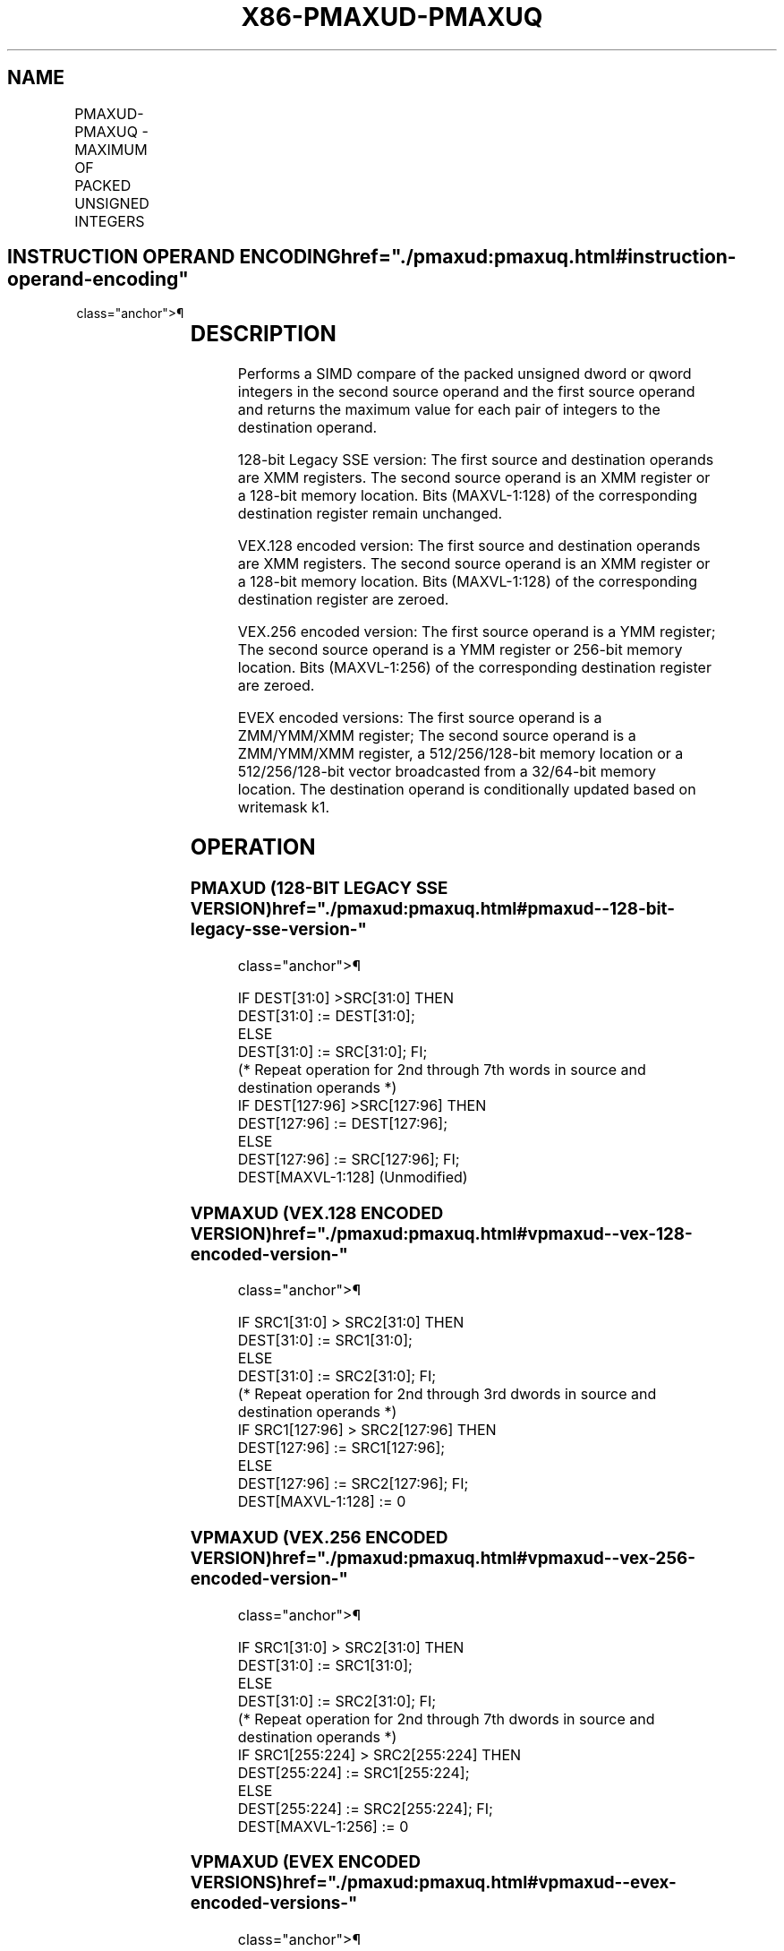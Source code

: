'\" t
.nh
.TH "X86-PMAXUD-PMAXUQ" "7" "December 2023" "Intel" "Intel x86-64 ISA Manual"
.SH NAME
PMAXUD-PMAXUQ - MAXIMUM OF PACKED UNSIGNED INTEGERS
.TS
allbox;
l l l l l 
l l l l l .
\fBOpcode/Instruction\fP	\fBOp/En\fP	\fB64/32 bit Mode Support\fP	\fBCPUID Feature Flag\fP	\fBDescription\fP
T{
66 0F 38 3F /r PMAXUD xmm1, xmm2/m128
T}	A	V/V	SSE4_1	T{
Compare packed unsigned dword integers in xmm1 and xmm2/m128 and store packed maximum values in xmm1.
T}
T{
VEX.128.66.0F38.WIG 3F /r VPMAXUD xmm1, xmm2, xmm3/m128
T}	B	V/V	AVX	T{
Compare packed unsigned dword integers in xmm2 and xmm3/m128 and store packed maximum values in xmm1.
T}
T{
VEX.256.66.0F38.WIG 3F /r VPMAXUD ymm1, ymm2, ymm3/m256
T}	B	V/V	AVX2	T{
Compare packed unsigned dword integers in ymm2 and ymm3/m256 and store packed maximum values in ymm1.
T}
T{
EVEX.128.66.0F38.W0 3F /r VPMAXUD xmm1 {k1}{z}, xmm2, xmm3/m128/m32bcst
T}	C	V/V	AVX512VL AVX512F	T{
Compare packed unsigned dword integers in xmm2 and xmm3/m128/m32bcst and store packed maximum values in xmm1 under writemask k1.
T}
T{
EVEX.256.66.0F38.W0 3F /r VPMAXUD ymm1 {k1}{z}, ymm2, ymm3/m256/m32bcst
T}	C	V/V	AVX512VL AVX512F	T{
Compare packed unsigned dword integers in ymm2 and ymm3/m256/m32bcst and store packed maximum values in ymm1 under writemask k1.
T}
T{
EVEX.512.66.0F38.W0 3F /r VPMAXUD zmm1 {k1}{z}, zmm2, zmm3/m512/m32bcst
T}	C	V/V	AVX512F	T{
Compare packed unsigned dword integers in zmm2 and zmm3/m512/m32bcst and store packed maximum values in zmm1 under writemask k1.
T}
T{
EVEX.128.66.0F38.W1 3F /r VPMAXUQ xmm1 {k1}{z}, xmm2, xmm3/m128/m64bcst
T}	C	V/V	AVX512VL AVX512F	T{
Compare packed unsigned qword integers in xmm2 and xmm3/m128/m64bcst and store packed maximum values in xmm1 under writemask k1.
T}
T{
EVEX.256.66.0F38.W1 3F /r VPMAXUQ ymm1 {k1}{z}, ymm2, ymm3/m256/m64bcst
T}	C	V/V	AVX512VL AVX512F	T{
Compare packed unsigned qword integers in ymm2 and ymm3/m256/m64bcst and store packed maximum values in ymm1 under writemask k1.
T}
T{
EVEX.512.66.0F38.W1 3F /r VPMAXUQ zmm1 {k1}{z}, zmm2, zmm3/m512/m64bcst
T}	C	V/V	AVX512F	T{
Compare packed unsigned qword integers in zmm2 and zmm3/m512/m64bcst and store packed maximum values in zmm1 under writemask k1.
T}
.TE

.SH INSTRUCTION OPERAND ENCODING  href="./pmaxud:pmaxuq.html#instruction-operand-encoding"
class="anchor">¶

.TS
allbox;
l l l l l l 
l l l l l l .
\fBOp/En\fP	\fBTuple Type\fP	\fBOperand 1\fP	\fBOperand 2\fP	\fBOperand 3\fP	\fBOperand 4\fP
A	N/A	ModRM:reg (r, w)	ModRM:r/m (r)	N/A	N/A
B	N/A	ModRM:reg (w)	VEX.vvvv	ModRM:r/m (r)	N/A
C	Full	ModRM:reg (w)	EVEX.vvvv	ModRM:r/m (r)	N/A
.TE

.SH DESCRIPTION
Performs a SIMD compare of the packed unsigned dword or qword integers
in the second source operand and the first source operand and returns
the maximum value for each pair of integers to the destination operand.

.PP
128-bit Legacy SSE version: The first source and destination operands
are XMM registers. The second source operand is an XMM register or a
128-bit memory location. Bits (MAXVL-1:128) of the corresponding
destination register remain unchanged.

.PP
VEX.128 encoded version: The first source and destination operands are
XMM registers. The second source operand is an XMM register or a 128-bit
memory location. Bits (MAXVL-1:128) of the corresponding destination
register are zeroed.

.PP
VEX.256 encoded version: The first source operand is a YMM register; The
second source operand is a YMM register or 256-bit memory location. Bits
(MAXVL-1:256) of the corresponding destination register are zeroed.

.PP
EVEX encoded versions: The first source operand is a ZMM/YMM/XMM
register; The second source operand is a ZMM/YMM/XMM register, a
512/256/128-bit memory location or a 512/256/128-bit vector broadcasted
from a 32/64-bit memory location. The destination operand is
conditionally updated based on writemask k1.

.SH OPERATION
.SS PMAXUD (128-BIT LEGACY SSE VERSION)  href="./pmaxud:pmaxuq.html#pmaxud--128-bit-legacy-sse-version-"
class="anchor">¶

.EX
    IF DEST[31:0] >SRC[31:0] THEN
        DEST[31:0] := DEST[31:0];
    ELSE
        DEST[31:0] := SRC[31:0]; FI;
    (* Repeat operation for 2nd through 7th words in source and destination operands *)
    IF DEST[127:96] >SRC[127:96] THEN
        DEST[127:96] := DEST[127:96];
    ELSE
        DEST[127:96] := SRC[127:96]; FI;
DEST[MAXVL-1:128] (Unmodified)
.EE

.SS VPMAXUD (VEX.128 ENCODED VERSION)  href="./pmaxud:pmaxuq.html#vpmaxud--vex-128-encoded-version-"
class="anchor">¶

.EX
    IF SRC1[31:0] > SRC2[31:0] THEN
        DEST[31:0] := SRC1[31:0];
    ELSE
        DEST[31:0] := SRC2[31:0]; FI;
    (* Repeat operation for 2nd through 3rd dwords in source and destination operands *)
    IF SRC1[127:96] > SRC2[127:96] THEN
        DEST[127:96] := SRC1[127:96];
    ELSE
        DEST[127:96] := SRC2[127:96]; FI;
DEST[MAXVL-1:128] := 0
.EE

.SS VPMAXUD (VEX.256 ENCODED VERSION)  href="./pmaxud:pmaxuq.html#vpmaxud--vex-256-encoded-version-"
class="anchor">¶

.EX
    IF SRC1[31:0] > SRC2[31:0] THEN
        DEST[31:0] := SRC1[31:0];
    ELSE
        DEST[31:0] := SRC2[31:0]; FI;
    (* Repeat operation for 2nd through 7th dwords in source and destination operands *)
    IF SRC1[255:224] > SRC2[255:224] THEN
        DEST[255:224] := SRC1[255:224];
    ELSE
        DEST[255:224] := SRC2[255:224]; FI;
DEST[MAXVL-1:256] := 0
.EE

.SS VPMAXUD (EVEX ENCODED VERSIONS)  href="./pmaxud:pmaxuq.html#vpmaxud--evex-encoded-versions-"
class="anchor">¶

.EX
(KL, VL) = (4, 128), (8, 256), (16, 512)
FOR j := 0 TO KL-1
    i := j * 32
    IF k1[j] OR *no writemask* THEN
        IF (EVEX.b = 1) AND (SRC2 *is memory*)
            THEN
                IF SRC1[i+31:i] > SRC2[31:0]
                    THEN DEST[i+31:i] := SRC1[i+31:i];
                    ELSE DEST[i+31:i] := SRC2[31:0];
                FI;
            ELSE
                IF SRC1[i+31:i] > SRC2[i+31:i]
                    THEN DEST[i+31:i] := SRC1[i+31:i];
                    ELSE DEST[i+31:i] := SRC2[i+31:i];
            FI;
        FI;
        ELSE
            IF *merging-masking* ; merging-masking
                THEN *DEST[i+31:i] remains unchanged*
                ELSE ; zeroing-masking
                    THEN DEST[i+31:i] := 0
            FI
    FI;
ENDFOR;
DEST[MAXVL-1:VL] := 0
.EE

.SS VPMAXUQ (EVEX ENCODED VERSIONS)  href="./pmaxud:pmaxuq.html#vpmaxuq--evex-encoded-versions-"
class="anchor">¶

.EX
(KL, VL) = (2, 128), (4, 256), (8, 512)
FOR j := 0 TO KL-1
    i := j * 64
    IF k1[j] OR *no writemask* THEN
        IF (EVEX.b = 1) AND (SRC2 *is memory*)
            THEN
                IF SRC1[i+63:i] > SRC2[63:0]
                    THEN DEST[i+63:i] := SRC1[i+63:i];
                    ELSE DEST[i+63:i] := SRC2[63:0];
                FI;
            ELSE
                IF SRC1[i+31:i] > SRC2[i+31:i]
                    THEN DEST[i+63:i] := SRC1[i+63:i];
                    ELSE DEST[i+63:i] := SRC2[i+63:i];
            FI;
        FI;
        ELSE
            IF *merging-masking* ; merging-masking
                THEN *DEST[i+63:i] remains unchanged*
                ELSE ; zeroing-masking
                    THEN DEST[i+63:i] := 0
            FI
    FI;
ENDFOR;
DEST[MAXVL-1:VL] := 0
.EE

.SH INTEL C/C++ COMPILER INTRINSIC EQUIVALENT  href="./pmaxud:pmaxuq.html#intel-c-c++-compiler-intrinsic-equivalent"
class="anchor">¶

.EX
VPMAXUD __m512i _mm512_max_epu32( __m512i a, __m512i b);

VPMAXUD __m512i _mm512_mask_max_epu32(__m512i s, __mmask16 k, __m512i a, __m512i b);

VPMAXUD __m512i _mm512_maskz_max_epu32( __mmask16 k, __m512i a, __m512i b);

VPMAXUQ __m512i _mm512_max_epu64( __m512i a, __m512i b);

VPMAXUQ __m512i _mm512_mask_max_epu64(__m512i s, __mmask8 k, __m512i a, __m512i b);

VPMAXUQ __m512i _mm512_maskz_max_epu64( __mmask8 k, __m512i a, __m512i b);

VPMAXUD __m256i _mm256_mask_max_epu32(__m256i s, __mmask16 k, __m256i a, __m256i b);

VPMAXUD __m256i _mm256_maskz_max_epu32( __mmask16 k, __m256i a, __m256i b);

VPMAXUQ __m256i _mm256_mask_max_epu64(__m256i s, __mmask8 k, __m256i a, __m256i b);

VPMAXUQ __m256i _mm256_maskz_max_epu64( __mmask8 k, __m256i a, __m256i b);

VPMAXUD __m128i _mm_mask_max_epu32(__m128i s, __mmask8 k, __m128i a, __m128i b);

VPMAXUD __m128i _mm_maskz_max_epu32( __mmask8 k, __m128i a, __m128i b);

VPMAXUQ __m128i _mm_mask_max_epu64(__m128i s, __mmask8 k, __m128i a, __m128i b);

VPMAXUQ __m128i _mm_maskz_max_epu64( __mmask8 k, __m128i a, __m128i b);

(V)PMAXUD __m128i _mm_max_epu32 ( __m128i a, __m128i b);

VPMAXUD __m256i _mm256_max_epu32 ( __m256i a, __m256i b);
.EE

.SH SIMD FLOATING-POINT EXCEPTIONS  href="./pmaxud:pmaxuq.html#simd-floating-point-exceptions"
class="anchor">¶

.PP
None.

.SH OTHER EXCEPTIONS
Non-EVEX-encoded instruction, see Table
2-21, “Type 4 Class Exception Conditions.”

.PP
EVEX-encoded instruction, see Table
2-49, “Type E4 Class Exception Conditions.”

.SH COLOPHON
This UNOFFICIAL, mechanically-separated, non-verified reference is
provided for convenience, but it may be
incomplete or
broken in various obvious or non-obvious ways.
Refer to Intel® 64 and IA-32 Architectures Software Developer’s
Manual
\[la]https://software.intel.com/en\-us/download/intel\-64\-and\-ia\-32\-architectures\-sdm\-combined\-volumes\-1\-2a\-2b\-2c\-2d\-3a\-3b\-3c\-3d\-and\-4\[ra]
for anything serious.

.br
This page is generated by scripts; therefore may contain visual or semantical bugs. Please report them (or better, fix them) on https://github.com/MrQubo/x86-manpages.
